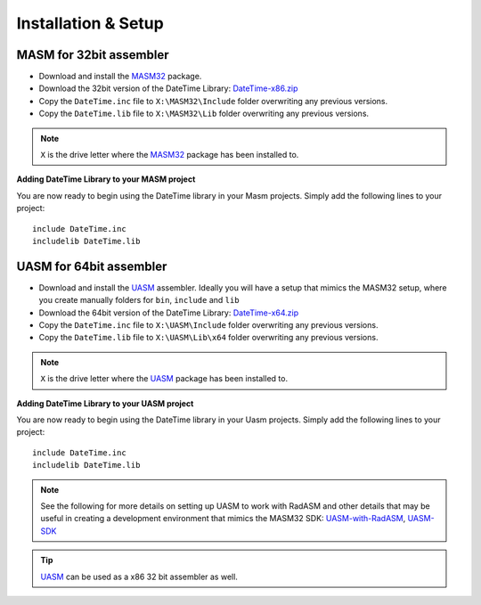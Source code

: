 .. _Installation & Setup:

====================
Installation & Setup
====================


.. _MASM for 32bit assembler:

MASM for 32bit assembler
------------------------

- Download and install the `MASM32 <http://www.masm32.com>`_ package.

- Download the 32bit version of the DateTime Library: `DateTime-x86.zip <https://github.com/mrfearless/DateTime-Library/blob/master/releases/DateTime-x86.zip?raw=true>`_

- Copy the ``DateTime.inc`` file to ``X:\MASM32\Include`` folder overwriting any previous versions.

- Copy the ``DateTime.lib`` file to ``X:\MASM32\Lib`` folder overwriting any previous versions.

.. note:: ``X`` is the drive letter where the `MASM32 <http://www.masm32.com>`_ package has been installed to.

**Adding DateTime Library to your MASM project**

You are now ready to begin using the DateTime library in your Masm projects. Simply add the following lines to your project:

::

   include DateTime.inc
   includelib DateTime.lib


.. _UASM for 64bit assembler:

UASM for 64bit assembler
------------------------

- Download and install the `UASM <http://www.terraspace.co.uk/uasm.html>`_ assembler. Ideally you will have a setup that mimics the MASM32 setup, where you create manually folders for ``bin``, ``include`` and ``lib``

- Download the 64bit version of the DateTime Library: `DateTime-x64.zip <https://github.com/mrfearless/DateTime-Library/blob/master/releases/DateTime-x64.zip?raw=true>`_

- Copy the ``DateTime.inc`` file to ``X:\UASM\Include`` folder overwriting any previous versions.

- Copy the ``DateTime.lib`` file to ``X:\UASM\Lib\x64`` folder overwriting any previous versions.

.. note:: ``X`` is the drive letter where the `UASM <http://www.terraspace.co.uk/uasm.html>`_ package has been installed to.


**Adding DateTime Library to your UASM project**

You are now ready to begin using the DateTime library in your Uasm projects. Simply add the following lines to your project:

::

   include DateTime.inc
   includelib DateTime.lib



.. note:: See the following for more details on setting up UASM to work with RadASM and other details that may be useful in creating a development environment that mimics the MASM32 SDK: `UASM-with-RadASM <https://github.com/mrfearless/UASM-with-RadASM>`_, `UASM-SDK <https://github.com/mrfearless/UASM-SDK>`_

.. tip:: `UASM <http://www.terraspace.co.uk/uasm.html>`_ can be used as a x86 32 bit assembler as well.
